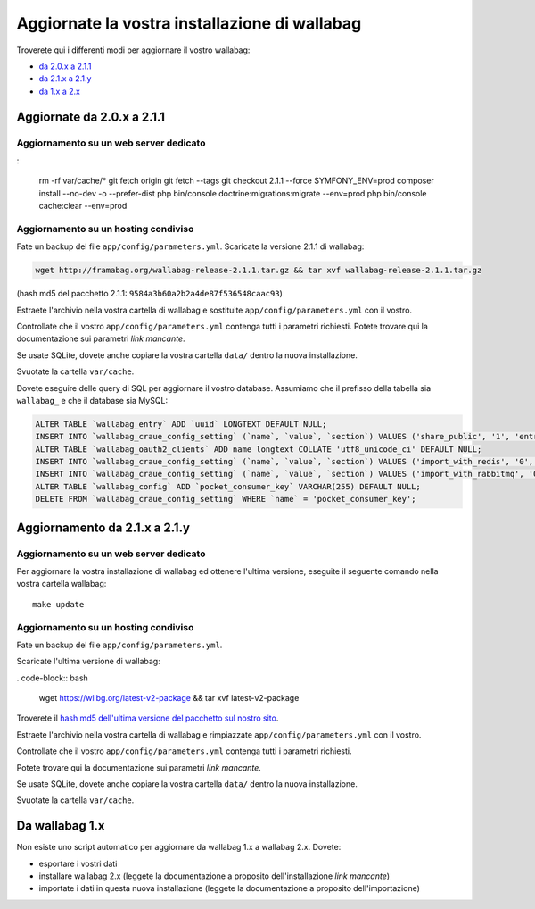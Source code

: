 Aggiornate la vostra installazione di wallabag
==============================================

Troverete qui i differenti modi per aggiornare il vostro wallabag:

- `da 2.0.x a 2.1.1 <#upgrade-from-2-0-x-to-2-1-1>`_
- `da 2.1.x a 2.1.y <#upgrading-from-2-1-x-to-2-1-y>`_
- `da 1.x a 2.x <#from-wallabag-1-x>`_

Aggiornate da 2.0.x a 2.1.1
---------------------------

.. attenzione::

    prima di questa migrazione, se avete configurato l'importazione di Pocket aggiungendo la vostra consumer key nelle Impostazioni interne, si prega di farne un backup: dovrete aggiungere questa nella pagina di configurazione dopo l'aggiornamento.

Aggiornamento su un web server dedicato
^^^^^^^^^^^^^^^^^^^^^^^^^^^^^^^^^^^^^^^
:

    rm -rf var/cache/*
    git fetch origin
    git fetch --tags
    git checkout 2.1.1 --force
    SYMFONY_ENV=prod composer install --no-dev -o --prefer-dist
    php bin/console doctrine:migrations:migrate --env=prod
    php bin/console cache:clear --env=prod

Aggiornamento su un hosting condiviso
^^^^^^^^^^^^^^^^^^^^^^^^^^^^^^^^^^^^^
Fate un backup del file ``app/config/parameters.yml``.
Scaricate la versione 2.1.1 di wallabag:

.. code-block:: bash

    wget http://framabag.org/wallabag-release-2.1.1.tar.gz && tar xvf wallabag-release-2.1.1.tar.gz

(hash md5 del pacchetto 2.1.1: ``9584a3b60a2b2a4de87f536548caac93``)

Estraete l'archivio nella vostra cartella di wallabag e sostituite ``app/config/parameters.yml`` con il vostro.

Controllate che il vostro ``app/config/parameters.yml`` contenga tutti i parametri richiesti. Potete trovare qui la documentazione sui parametri *link mancante*.

Se usate SQLite, dovete anche copiare la vostra cartella ``data/`` dentro la nuova installazione.

Svuotate la cartella ``var/cache``.

Dovete eseguire delle query di SQL per aggiornare il vostro database. Assumiamo che il prefisso della tabella sia ``wallabag_`` e che il database sia MySQL:

.. code-block:: sql

    ALTER TABLE `wallabag_entry` ADD `uuid` LONGTEXT DEFAULT NULL;
    INSERT INTO `wallabag_craue_config_setting` (`name`, `value`, `section`) VALUES ('share_public', '1', 'entry');
    ALTER TABLE `wallabag_oauth2_clients` ADD name longtext COLLATE 'utf8_unicode_ci' DEFAULT NULL;
    INSERT INTO `wallabag_craue_config_setting` (`name`, `value`, `section`) VALUES ('import_with_redis', '0', 'import');
    INSERT INTO `wallabag_craue_config_setting` (`name`, `value`, `section`) VALUES ('import_with_rabbitmq', '0', 'import');
    ALTER TABLE `wallabag_config` ADD `pocket_consumer_key` VARCHAR(255) DEFAULT NULL;
    DELETE FROM `wallabag_craue_config_setting` WHERE `name` = 'pocket_consumer_key';

Aggiornamento da 2.1.x a 2.1.y
------------------------------

Aggiornamento su un web server dedicato
^^^^^^^^^^^^^^^^^^^^^^^^^^^^^^^^^^^^^^^

Per aggiornare la vostra installazione di wallabag ed ottenere l'ultima versione, eseguite il seguente comando nella vostra cartella wallabag:

::

    make update

Aggiornamento su un hosting condiviso
^^^^^^^^^^^^^^^^^^^^^^^^^^^^^^^^^^^^^

Fate un backup del file ``app/config/parameters.yml``.

Scaricate l'ultima versione di wallabag:

. code-block:: bash

    wget https://wllbg.org/latest-v2-package && tar xvf latest-v2-package

Troverete il `hash md5 dell'ultima versione del pacchetto sul nostro sito <https://www.wallabag.org/pages/download-wallabag.html>`_.

Estraete l'archivio nella vostra cartella di wallabag e rimpiazzate ``app/config/parameters.yml`` con il vostro.

Controllate che il vostro ``app/config/parameters.yml`` contenga tutti i parametri richiesti.

Potete trovare qui la documentazione sui parametri *link mancante*.

Se usate SQLite, dovete anche copiare la vostra cartella ``data/`` dentro la nuova installazione.

Svuotate la cartella ``var/cache``.

Da wallabag 1.x
---------------

Non esiste uno script automatico per aggiornare da wallabag 1.x a wallabag 2.x. Dovete:

- esportare i vostri dati
- installare wallabag 2.x (leggete la documentazione a proposito dell'installazione *link mancante*) 
- importate i dati in questa nuova installazione (leggete la documentazione a proposito dell'importazione)
